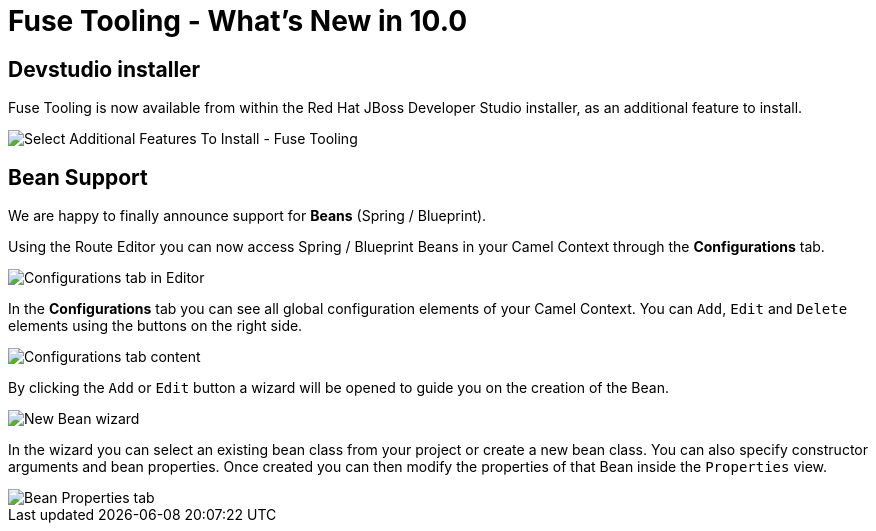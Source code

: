 = Fuse Tooling - What's New in 10.0
:page-layout: whatsnew
:page-component_id: fusetools
:page-component_version: 10.0.0
:page-product_id: jbt_core
:page-product_version: 4.5.0.AM2

== Devstudio installer

Fuse Tooling is now available from within the Red Hat JBoss Developer Studio installer, as an additional feature to install.

image::./images/fuse-in-devstudio-installer.png[Select Additional Features To Install - Fuse Tooling]

== Bean Support

We are happy to finally announce support for *Beans* (Spring / Blueprint).

Using the Route Editor you can now access Spring / Blueprint Beans in your Camel Context through the *Configurations* tab.

image::./images/beansupporteditortab.png[Configurations tab in Editor]

In the *Configurations* tab you can see all global configuration elements of your Camel Context. You can ``Add``, ``Edit`` and ``Delete`` elements using the buttons on the right side.

image::./images/beancreated.png[Configurations tab content]

By clicking the ``Add`` or ``Edit`` button a wizard will be opened to guide you on the creation of the Bean.

image::./images/newbeanwizard.png[New Bean wizard]

In the wizard you can select an existing bean class from your project or create a new bean class. You can also specify constructor arguments and bean properties.
Once created you can then modify the properties of that Bean inside the ``Properties`` view.

image::./images/beanproperties.png[Bean Properties tab]

